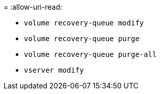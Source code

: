 = 
:allow-uri-read: 


* `volume recovery-queue modify`
* `volume recovery-queue purge`
* `volume recovery-queue purge-all`
* `vserver modify`

